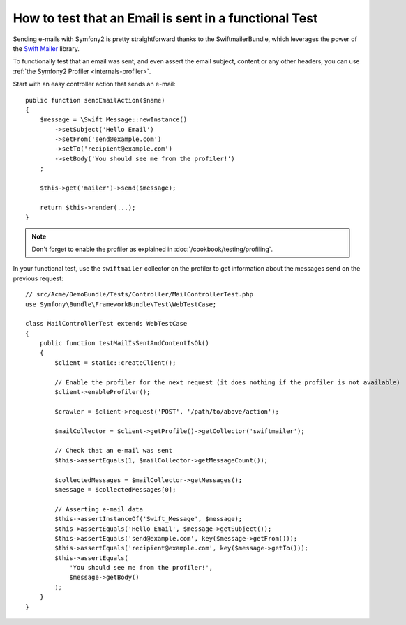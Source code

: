 .. index::
   single: Emails; Testing

How to test that an Email is sent in a functional Test
======================================================

Sending e-mails with Symfony2 is pretty straightforward thanks to the
SwiftmailerBundle, which leverages the power of the `Swift Mailer`_ library.

To functionally test that an email was sent, and even assert the email subject,
content or any other headers, you can use :ref:`the Symfony2 Profiler <internals-profiler>`.

Start with an easy controller action that sends an e-mail::

    public function sendEmailAction($name)
    {
        $message = \Swift_Message::newInstance()
            ->setSubject('Hello Email')
            ->setFrom('send@example.com')
            ->setTo('recipient@example.com')
            ->setBody('You should see me from the profiler!')
        ;

        $this->get('mailer')->send($message);

        return $this->render(...);
    }

.. note::

    Don't forget to enable the profiler as explained in :doc:`/cookbook/testing/profiling`.

In your functional test, use the ``swiftmailer`` collector on the profiler
to get information about the messages send on the previous request::

    // src/Acme/DemoBundle/Tests/Controller/MailControllerTest.php
    use Symfony\Bundle\FrameworkBundle\Test\WebTestCase;

    class MailControllerTest extends WebTestCase
    {
        public function testMailIsSentAndContentIsOk()
        {
            $client = static::createClient();

            // Enable the profiler for the next request (it does nothing if the profiler is not available)
            $client->enableProfiler();

            $crawler = $client->request('POST', '/path/to/above/action');

            $mailCollector = $client->getProfile()->getCollector('swiftmailer');

            // Check that an e-mail was sent
            $this->assertEquals(1, $mailCollector->getMessageCount());

            $collectedMessages = $mailCollector->getMessages();
            $message = $collectedMessages[0];

            // Asserting e-mail data
            $this->assertInstanceOf('Swift_Message', $message);
            $this->assertEquals('Hello Email', $message->getSubject());
            $this->assertEquals('send@example.com', key($message->getFrom()));
            $this->assertEquals('recipient@example.com', key($message->getTo()));
            $this->assertEquals(
                'You should see me from the profiler!',
                $message->getBody()
            );
        }
    }

.. _`Swift Mailer`: http://swiftmailer.org/
